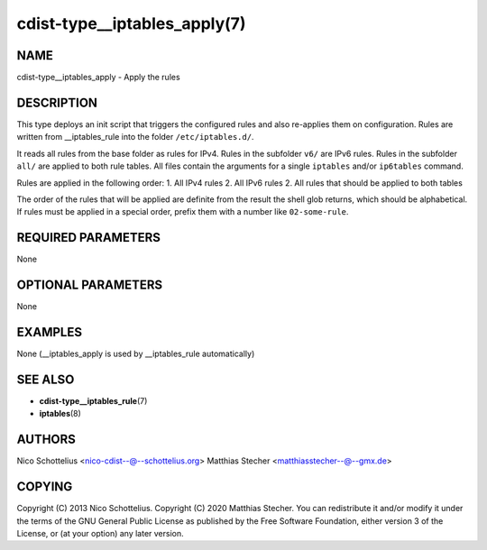 cdist-type__iptables_apply(7)
=============================

NAME
----
cdist-type__iptables_apply - Apply the rules


DESCRIPTION
-----------
This type deploys an init script that triggers
the configured rules and also re-applies them on
configuration. Rules are written from __iptables_rule
into the folder ``/etc/iptables.d/``.

It reads all rules from the base folder as rules for IPv4.
Rules in the subfolder ``v6/`` are IPv6 rules. Rules in
the subfolder ``all/`` are applied to both rule tables. All
files contain the arguments for a single ``iptables`` and/or
``ip6tables`` command.

Rules are applied in the following order:
1. All IPv4 rules
2. All IPv6 rules
2. All rules that should be applied to both tables

The order of the rules that will be applied are definite
from the result the shell glob returns, which should be
alphabetical. If rules must be applied in a special order,
prefix them with a number like ``02-some-rule``.


REQUIRED PARAMETERS
-------------------
None

OPTIONAL PARAMETERS
-------------------
None

EXAMPLES
--------

None (__iptables_apply is used by __iptables_rule automatically)


SEE ALSO
--------
* :strong:`cdist-type__iptables_rule`\ (7)
* :strong:`iptables`\ (8)


AUTHORS
-------
Nico Schottelius <nico-cdist--@--schottelius.org>
Matthias Stecher <matthiasstecher--@--gmx.de>


COPYING
-------
Copyright \(C) 2013 Nico Schottelius.
Copyright \(C) 2020 Matthias Stecher.
You can redistribute it and/or modify it under the terms of the GNU
General Public License as published by the Free Software Foundation,
either version 3 of the License, or (at your option) any later version.

